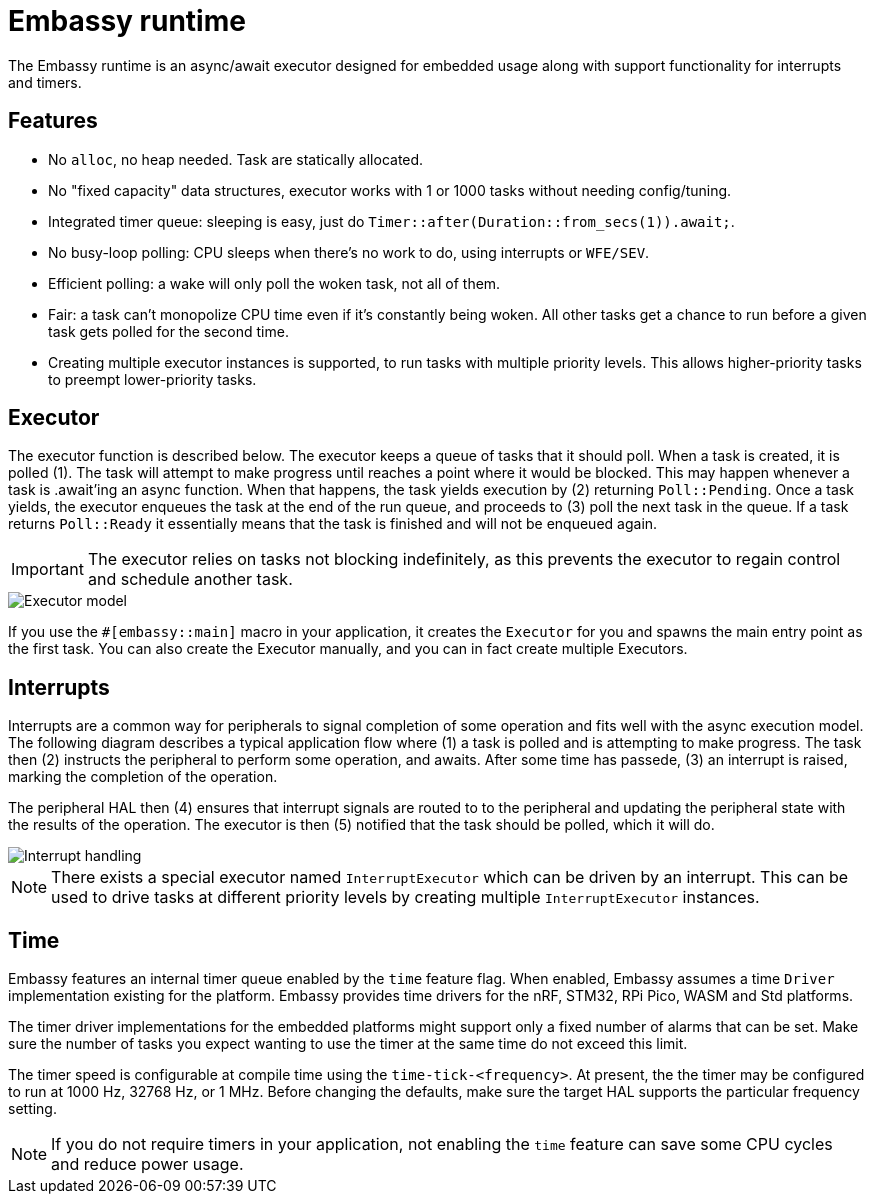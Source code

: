 = Embassy runtime

The Embassy runtime is an async/await executor designed for embedded usage along with support functionality for interrupts and timers.

== Features

* No `alloc`, no heap needed. Task are statically allocated.
* No "fixed capacity" data structures, executor works with 1 or 1000 tasks without needing config/tuning.
* Integrated timer queue: sleeping is easy, just do `Timer::after(Duration::from_secs(1)).await;`.
* No busy-loop polling: CPU sleeps when there's no work to do, using interrupts or `WFE/SEV`.
* Efficient polling: a wake will only poll the woken task, not all of them.
* Fair: a task can't monopolize CPU time even if it's constantly being woken. All other tasks get a chance to run before a given task gets polled for the second time.
* Creating multiple executor instances is supported, to run tasks with multiple priority levels. This allows higher-priority tasks to preempt lower-priority tasks.

== Executor

The executor function is described below. The executor keeps a queue of tasks that it should poll. When a task is created, it is polled (1). The task will attempt to make progress until reaches a point where it would be blocked. This may happen whenever a task is .await'ing an async function. When that happens, the task yields execution by (2) returning `Poll::Pending`. Once a task yields, the executor enqueues the task at the end of the run queue, and proceeds to (3) poll the next task in the queue. If a task returns `Poll::Ready` it essentially means that the task is finished and will not be enqueued again.

IMPORTANT: The executor relies on tasks not blocking indefinitely, as this prevents the executor to regain control and schedule another task.

image::embassy_executor.png[Executor model]

If you use the `#[embassy::main]` macro in your application, it creates the `Executor` for you and spawns the main entry point as the first task. You can also create the Executor manually, and you can in fact create multiple Executors.


== Interrupts

Interrupts are a common way for peripherals to signal completion of some operation and fits well with the async execution model. The following diagram describes a typical application flow where (1) a task is polled and is attempting to make progress. The task then (2) instructs the peripheral to perform some operation, and awaits. After some time has passede, (3) an interrupt is raised, marking the completion of the operation.

The peripheral HAL then (4) ensures that interrupt signals are routed to to the peripheral and updating the peripheral state with the results of the operation. The executor is then (5) notified that the task should be polled, which it will do.

image::embassy_irq.png[Interrupt handling]

NOTE: There exists a special executor named `InterruptExecutor` which can be driven by an interrupt. This can be used to drive tasks at different priority levels by creating multiple `InterruptExecutor` instances.

== Time

Embassy features an internal timer queue enabled by the `time` feature flag. When enabled, Embassy assumes a time `Driver` implementation existing for the platform. Embassy provides time drivers for the nRF, STM32, RPi Pico, WASM and Std platforms.

The timer driver implementations for the embedded platforms might support only a fixed number of alarms that can be set. Make sure the number of tasks you expect wanting to use the timer at the same time do not exceed this limit.

The timer speed is configurable at compile time using the `time-tick-<frequency>`. At present, the the timer may be configured to run at 1000 Hz, 32768 Hz, or 1 MHz. Before changing the defaults, make sure the target HAL supports the particular frequency setting.



NOTE: If you do not require timers in your application, not enabling the `time` feature can save some CPU cycles and reduce power usage.
